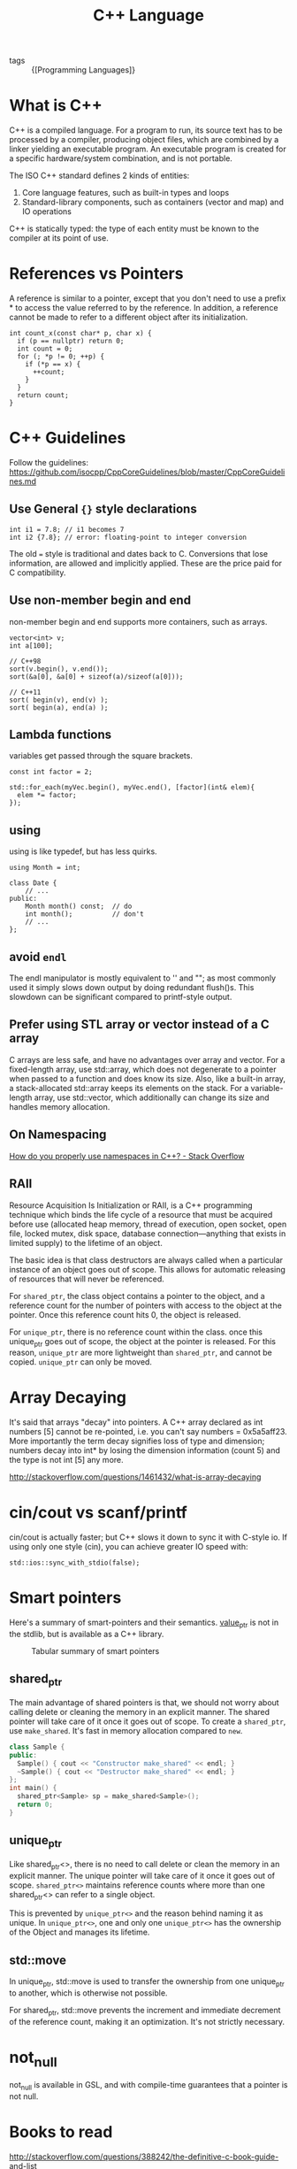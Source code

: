 :PROPERTIES:
:ID:       0abb14fa-8f59-4d93-bf19-8c8a2f1ea185
:END:
#+title: C++ Language

- tags :: {[Programming Languages]}

* What is C++
C++ is a compiled language. For a program to run, its source text has
to be processed by a compiler, producing object files, which are
combined by a linker yielding an executable program. An executable
program is created for a specific hardware/system combination, and is
not portable.

The ISO C++ standard defines 2 kinds of entities:

1. Core language features, such as built-in types and loops
2. Standard-library components, such as containers (vector and map)
   and IO operations

C++ is statically typed: the type of each entity must be known to the
compiler at its point of use.

* References vs Pointers
A reference is similar to a pointer, except that you don't need to use
a prefix * to access the value referred to by the reference. In
addition, a reference cannot be made to refer to a different object
after its initialization.

#+begin_src c++
int count_x(const char* p, char x) {
  if (p == nullptr) return 0;
  int count = 0;
  for (; *p != 0; ++p) {
    if (*p == x) {
      ++count;
    }
  }
  return count;
}
#+end_src

* C++ Guidelines
Follow the guidelines:
https://github.com/isocpp/CppCoreGuidelines/blob/master/CppCoreGuidelines.md

** Use General ~{}~ style declarations
#+begin_src c++
int i1 = 7.8; // i1 becomes 7
int i2 {7.8}; // error: floating-point to integer conversion
#+end_src

The old ~=~ style is traditional and dates back to C. Conversions that
lose information, are allowed and implicitly applied. These are the
price paid for C compatibility.

** Use non-member begin and end
non-member begin and end supports more containers, such as arrays.
#+begin_src c++
vector<int> v;
int a[100];

// C++98
sort(v.begin(), v.end());
sort(&a[0], &a[0] + sizeof(a)/sizeof(a[0]));

// C++11
sort( begin(v), end(v) );
sort( begin(a), end(a) );
#+end_src

** Lambda functions
variables get passed through the square brackets.
#+begin_src c++
const int factor = 2;

std::for_each(myVec.begin(), myVec.end(), [factor](int& elem){
  elem *= factor;
});
#+end_src

** using
using is like typedef, but has less quirks.
#+begin_src c++
using Month = int;

class Date {
    // ...
public:
    Month month() const;  // do
    int month();          // don't
    // ...
};
#+end_src
** avoid =endl=
The endl manipulator is mostly equivalent to '\n' and "\n"; as most
commonly used it simply slows down output by doing redundant flush()s.
This slowdown can be significant compared to printf-style output.

** Prefer using STL array or vector instead of a C array
C arrays are less safe, and have no advantages over array and vector.
For a fixed-length array, use std::array, which does not degenerate to
a pointer when passed to a function and does know its size. Also, like
a built-in array, a stack-allocated std::array keeps its elements on
the stack. For a variable-length array, use std::vector, which
additionally can change its size and handles memory allocation.

** On Namespacing
[[https://stackoverflow.com/questions/41590/how-do-you-properly-use-namespaces-in-c][How do you properly use namespaces in C++? - Stack Overflow]]

** RAII
Resource Acquisition Is Initialization or RAII, is a C++ programming
technique which binds the life cycle of a resource that must be
acquired before use (allocated heap memory, thread of execution, open
socket, open file, locked mutex, disk space, database
connection—anything that exists in limited supply) to the lifetime of
an object.

The basic idea is that class destructors are always called when a
particular instance of an object goes out of scope. This allows for
automatic releasing of resources that will never be referenced.

For ~shared_ptr~, the class object contains a pointer to the object, and
a reference count for the number of pointers with access to the object
at the pointer. Once this reference count hits 0, the object is
released.

For ~unique_ptr~, there is no reference count within the class. once
this unique_ptr goes out of scope, the object at the pointer is
released. For this reason, ~unique_ptr~ are more lightweight than
~shared_ptr~, and cannot be copied. ~unique_ptr~ can only be moved.

* Array Decaying
It's said that arrays "decay" into pointers. A C++ array declared as
int numbers [5] cannot be re-pointed, i.e. you can't say numbers =
0x5a5aff23. More importantly the term decay signifies loss of type and
dimension; numbers decay into int* by losing the dimension information
(count 5) and the type is not int [5] any more.

http://stackoverflow.com/questions/1461432/what-is-array-decaying

* cin/cout vs scanf/printf
cin/cout is actually faster; but C++ slows it down to sync it with
C-style io. If using only one style (cin), you can achieve greater IO
speed with:
#+begin_src c++
std::ios::sync_with_stdio(false);
#+end_src

* Smart pointers

Here's a summary of smart-pointers and their semantics. [[https://github.com/loopperfect/valuable][value_ptr]] is
not in the stdlib, but is available as a C++ library.

#+caption: Tabular summary of smart pointers
[[file:images/cplusplus/screenshot_2019-02-24_17-27-51.png]]

** shared_ptr
The main advantage of shared pointers is that, we should not worry
about calling delete or cleaning the memory in an explicit manner. The
shared pointer will take care of it once it goes out of scope. To
create a ~shared_ptr~, use ~make_shared~. It's fast in memory allocation
compared to ~new~.

#+begin_src cpp
class Sample {
public:
  Sample() { cout << "Constructor make_shared" << endl; }
  ~Sample() { cout << "Destructor make_shared" << endl; }
};
int main() {
  shared_ptr<Sample> sp = make_shared<Sample>();
  return 0;
}
#+end_src

** unique_ptr
Like shared_ptr<>, there is no need to call delete or clean the memory
in an explicit manner. The unique pointer will take care of it once it
goes out of scope. ~shared_ptr<>~ maintains reference counts where more
than one shared_ptr<> can refer to a single object.

This is prevented by ~unique_ptr<>~ and the reason behind naming it as
unique. In ~unique_ptr<>~, one and only one ~unique_ptr<>~ has the
ownership of the Object and manages its lifetime.

** std::move
In unique_ptr, std::move is used to transfer the ownership from one
unique_ptr to another, which is otherwise not possible.

For shared_ptr, std::move prevents the increment and immediate
decrement of the reference count, making it an optimization. It's not
strictly necessary.

* not_null
not_null is available in GSL, and with compile-time guarantees that a
pointer is not null.

* Books to read
http://stackoverflow.com/questions/388242/the-definitive-c-book-guide-and-list
* Links
- [[https://cpppatterns.com/][C++ Patterns]]

bibliography:biblio.bib
